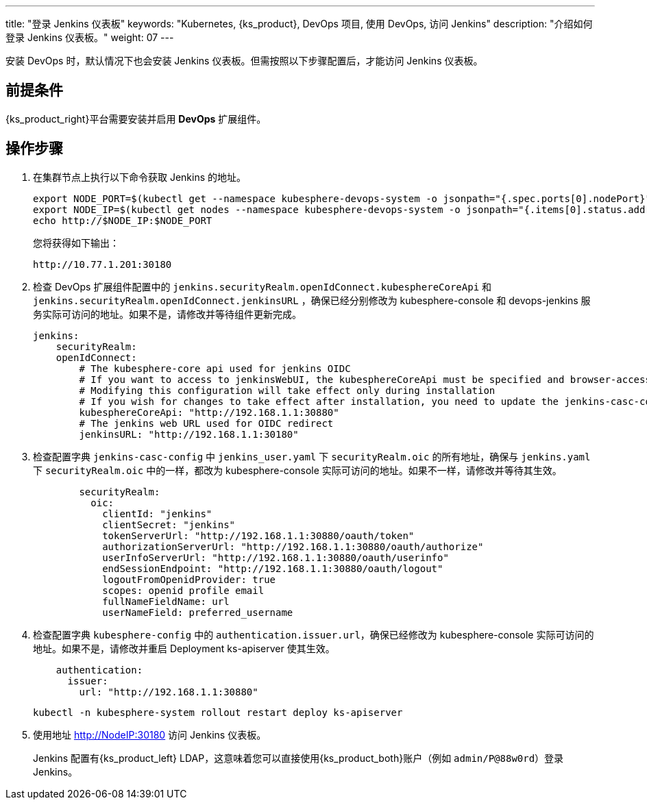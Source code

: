 ---
title: "登录 Jenkins 仪表板"
keywords: "Kubernetes, {ks_product}, DevOps 项目, 使用 DevOps, 访问 Jenkins"
description: "介绍如何登录 Jenkins 仪表板。"
weight: 07
---


安装 DevOps 时，默认情况下也会安装 Jenkins 仪表板。但需按照以下步骤配置后，才能访问 Jenkins 仪表板。

== 前提条件

{ks_product_right}平台需要安装并启用 **DevOps** 扩展组件。

== 操作步骤

. 在集群节点上执行以下命令获取 Jenkins 的地址。
+
--
// Bash
[,bash]
----
export NODE_PORT=$(kubectl get --namespace kubesphere-devops-system -o jsonpath="{.spec.ports[0].nodePort}" services devops-jenkins)
export NODE_IP=$(kubectl get nodes --namespace kubesphere-devops-system -o jsonpath="{.items[0].status.addresses[0].address}")
echo http://$NODE_IP:$NODE_PORT
----

您将获得如下输出：

[,bash]
----
http://10.77.1.201:30180
----
--

. 检查 DevOps 扩展组件配置中的 `jenkins.securityRealm.openIdConnect.kubesphereCoreApi` 和 `jenkins.securityRealm.openIdConnect.jenkinsURL` ，确保已经分别修改为 kubesphere-console 和 devops-jenkins 服务实际可访问的地址。如果不是，请修改并等待组件更新完成。
+
[,yaml]
----
jenkins:
    securityRealm:
    openIdConnect:
        # The kubesphere-core api used for jenkins OIDC
        # If you want to access to jenkinsWebUI, the kubesphereCoreApi must be specified and browser-accessible
        # Modifying this configuration will take effect only during installation
        # If you wish for changes to take effect after installation, you need to update the jenkins-casc-config ConfigMap, copy the securityRealm configuration from jenkins.yaml to jenkins_user.yaml, save, and wait for approximately 70 seconds for the changes to take effect.
        kubesphereCoreApi: "http://192.168.1.1:30880"
        # The jenkins web URL used for OIDC redirect
        jenkinsURL: "http://192.168.1.1:30180"
----

. 检查配置字典 `jenkins-casc-config` 中 `jenkins_user.yaml` 下 `securityRealm.oic` 的所有地址，确保与 `jenkins.yaml` 下 `securityRealm.oic` 中的一样，都改为 kubesphere-console 实际可访问的地址。如果不一样，请修改并等待其生效。
+
[,yaml]
----
        securityRealm:
          oic:
            clientId: "jenkins"
            clientSecret: "jenkins"
            tokenServerUrl: "http://192.168.1.1:30880/oauth/token"
            authorizationServerUrl: "http://192.168.1.1:30880/oauth/authorize"
            userInfoServerUrl: "http://192.168.1.1:30880/oauth/userinfo"
            endSessionEndpoint: "http://192.168.1.1:30880/oauth/logout"
            logoutFromOpenidProvider: true
            scopes: openid profile email
            fullNameFieldName: url
            userNameField: preferred_username
----

. 检查配置字典 `kubesphere-config` 中的 `authentication.issuer.url`，确保已经修改为 kubesphere-console 实际可访问的地址。如果不是，请修改并重启 Deployment ks-apiserver 使其生效。
+
--
[,yaml]
----
    authentication:
      issuer:
        url: "http://192.168.1.1:30880"
----

[source,bash]
----
kubectl -n kubesphere-system rollout restart deploy ks-apiserver
----
--

. 使用地址 http://NodeIP:30180 访问 Jenkins 仪表板。
+
Jenkins 配置有{ks_product_left} LDAP，这意味着您可以直接使用{ks_product_both}账户（例如 `admin/P@88w0rd`）登录 Jenkins。
